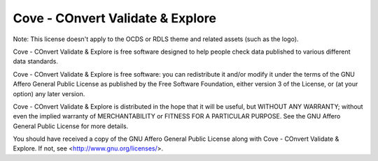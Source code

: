 Cove - COnvert Validate & Explore
=================================

Note: This license doesn't apply to the OCDS or RDLS theme and related assets (such as the logo).

Cove - COnvert Validate & Explore is free software designed to help people check data 
published to various different data standards.
  
Cove - COnvert Validate & Explore is free software: you can redistribute it and/or modify
it under the terms of the GNU Affero General Public License as published by
the Free Software Foundation, either version 3 of the License, or
(at your option) any later version.

Cove - COnvert Validate & Explore is distributed in the hope that it will be useful,
but WITHOUT ANY WARRANTY; without even the implied warranty of
MERCHANTABILITY or FITNESS FOR A PARTICULAR PURPOSE.  See the
GNU Affero General Public License for more details.

You should have received a copy of the GNU Affero General Public License
along with Cove - COnvert Validate & Explore.  If not, see <http://www.gnu.org/licenses/>.

